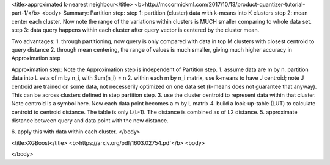 <title>approximated k-nearest neighbour</title>
<b>http://mccormickml.com/2017/10/13/product-quantizer-tutorial-part-1/</b>
<body>
Summary:
Partition step:
step 1: partition (cluster) data with k-means into K clusters
step 2: mean center each cluster. Now note the range of the variations within clusters is MUCH smaller comparing to whole data set. 
step 3: data query happens within each cluster after query vector is centered by the cluster mean.

Two advantages:
1. through partitioning, now query is only compared with data in top M clusters with closest centroid to query distance
2. through mean centering, the range of values is much smaller, giving much higher accuracy in Approximation step

Approximation step:
Note the Approximation step is independent of Partition step.
1. assume data are m by n. partition data into L sets of m by n_i, with Sum(n_i) = n
2. within each m by n_i matrix, use k-means to have J centroid; note J centroid are trained on some data, not necesserily optimized on one data set (k-means does not guarantee that anyway). This can be across clusters defined in step partition step.
3. use the cluster centroid to represent data within that cluster. Note centroid is a symbol here. Now each data point becomes a m by L matrix
4. build a look-up-table (LUT) to calculate centroid to centroid distance. The table is only L(L-1). The distance is combined as of L2 distance.
5. approximate distance between query and data point with the new distance. 

6. apply this with data within each cluster.
</body>

<title>XGBoost</title>
<b>https://arxiv.org/pdf/1603.02754.pdf</b>
<body>

</body>




